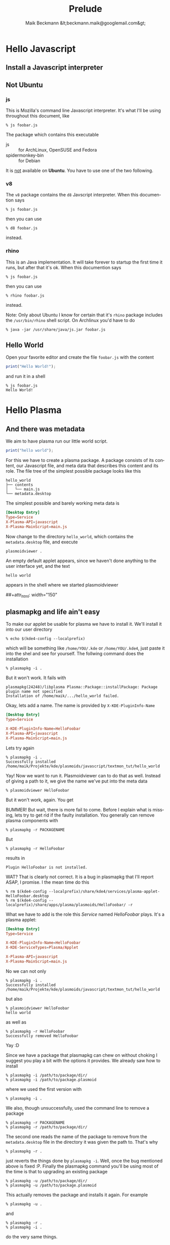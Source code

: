 #+Title: Prelude
#+Author: Maik Beckmann &lt;beckmann.maik@googlemail.com&gt;
#+Language: en
#+Style: <link rel="stylesheet" type="text/css" href="org-mode.css"/>

* Hello Javascript
** Install a Javascript interpreter
** Not Ubuntu
*** js
This is Mozilla's command line Javascript interpreter.  It's what I'll be using
throughout this document, like
 : % js foobar.js

The package which contains this executable
  - js :: for ArchLinux, OpenSUSE and Fedora
  - spidermonkey-bin :: for Debian

It is _not_ available on *Ubuntu*.  You have to use one of the two following.

*** v8
The =v8= package contains the =d8= Javscript interpreter.  When this documention says
 : % js foobar.js
then you can use
 : % d8 foobar.js
instead.

*** rhino
This is an Java implementation.  It will take forever to startup the first time
it runs, but after that it's ok.  When this documention says
 : % js foobar.js
then you can use
 : % rhino foobar.js
instead.

Note: Only about Ubuntu I know for certain that it's =rhino= package includes
the =/usr/bin/rhino= shell script.  On Archlinux you'd have to do
 : % java -jar /usr/share/java/js.jar foobar.js

** Hello World
Open your favorite editor and create the file =foobar.js= with the content
#+begin_src js
  print("Hello World!");
#+end_src
and run it in a shell
 : % js foobar.js
 : Hello World!

* Hello Plasma
** And there was metadata
We aim to have plasma run our little world script.
#+begin_src js
  print("hello world");
#+end_src
For this we have to create a plasma package.  A package consists of its
content, our Javascript file, and meta data that describes this content and its
role.  The file tree of the simplest possible package looks like this
 : hello_world
 : ├── contents
 : │   └── main.js
 : └── metadata.desktop
The simplest possible and barely working meta data is
#+begin_src conf
  [Desktop Entry]
  Type=Service
  X-Plasma-API=javascript
  X-Plasma-MainScript=main.js
#+end_src
Now change to the directory =hello_world=, which contains the =metadata.desktop=
file, and execute
 : plasmoidviewer .
An empty default applet appears, since we haven't done anything to the user
interface yet, and the text
 : hello world
appears in the shell where we started plasmoidviewer
#+caption: Empty default applet
#+label: fig:empty_default
##+attr_html: width="150"
[[file:images/empty_default_applet.png]]

** plasmapkg and life ain't easy
To make our applet be usable for plasma we have to install it.  We'll install
it into our user directory
 : % echo $(kde4-config --localprefix)
which will be something like =/home/YOU/.kde= or =/home/YOU/.kde4=, just paste
it into the shel and see for yourself.  The follwing command does the
installation
 : % plasmapkg -i .
But it won't work.  It fails with
 : plasmapkg(24248)/libplasma Plasma::Package::installPackage: Package plugin name not specified
 : Installation of /home/maik/.../hello_world failed.
Okay, lets add a name.  The name is provided by =X-KDE-PluginInfo-Name=
#+begin_src conf
  [Desktop Entry]
  Type=Service

  X-KDE-PluginInfo-Name=HelloFoobar
  X-Plasma-API=javascript
  X-Plasma-MainScript=main.js
#+end_src
Lets try again
 : % plasmapkg -i .
 : Successfully installed /home/maik/Projekte/kde/plasmoids/javascript/textmon_tut/hello_world
Yay!  Now we want to run it.  Plasmoidviewer can to do that as well.  Instead
of giving a path to it, we give the name we've put into the meta data
 : % plasmoidviewer HelloFoobar
But it won't work, again.  You get
#+caption: Missing X-KDE-ServiceTypes
#+label: fig:missing_servicetypes
#+attr_html: width="250"
[[file:images/missing_servicetypes.png]]
#
BUMMER!  But wait, there is more fail to come.  Before I explain what is
missing, lets try to get rid if the faulty installation.  You generally can
remove plasma components with
 : % plasmapkg -r PACKAGENAME
But
 : % plasmapkg -r HelloFoobar
results in
 : Plugin HelloFoobar is not installed.
WAT?  That is clearly not correct.  It is a bug in plasmapkg that I'll report
ASAP, I promise.  I the mean time do this
 : % rm $(kde4-config --localprefix)/share/kde4/services/plasma-applet-HelloFoobar.desktop
 : % rm $(kde4-config --localprefix)/share/apps/plasma/plasmoids/HelloFoobar/ -r

What we have to add is the role this /Service/ named /HelloFoobar/ plays.  It's
a plasma applet:
#+begin_src conf
  [Desktop Entry]
  Type=Service

  X-KDE-PluginInfo-Name=HelloFoobar
  X-KDE-ServiceTypes=Plasma/Applet

  X-Plasma-API=javascript
  X-Plasma-MainScript=main.js
#+end_src
No we can not only
 : % plasmapkg -i .
 : Successfully installed /home/maik/Projekte/kde/plasmoids/javascript/textmon_tut/hello_world
but also
: % plasmoidviewer HelloFoobar
: hello world
as well as
 : % plasmapkg -r HelloFoobar
 : Successfully removed HelloFoobar
Yay :D

Since we have a package that plasmapkg can chew on without choking I suggest
you play a bit with the options it provides.  We already saw how to install
 : % plasmapkg -i /path/to/package/dir/
 : % plasmapkg -i /path/to/package.plasmoid
where we used the first version with
 : % plasmapkg -i .
We also, though unsuccessfully, used the command line to remove a package
 : % plasmapkg -r PACKAGENAME
 : % plasmapkg -r /path/to/package/dir/
The second one reads the name of the package to remove from the
=metadata.desktop= file in the directory it was given the path to.  That's why
 : % plasmapkg -r .
just reverts the things done by =plasmapkg -i=.  Well, once the bug mentioned
above is fixed :P.  Finally the plasmapkg command you'll be using most of the
time is that to upgrading an existing package
 : % plasmapkg -u /path/to/package/dir/
 : % plasmapkg -u /path/to/package.plasmoid
This actually removes the package and installs it again.  For example
 : % plasmapkg -u .
and
 : % plasmapkg -r .
 : % plasmapkg -i .
do the very same things.

** Give yourself a treat: Good error messages
Consider this code
#+begin_src js
  array = [1, 2, 3];
#+end_src
and break it
=foobar.js=
#+begin_src js
  array = [1, 2 3];
#+end_src
Put that into our main.js and see what plasma has to say
 : % plasmoidviwer .
We get this:
#+caption: Syntax Error: Parse Error.  This means: dunno!
#+label: fig:missing_servicetypes
#+attr_html: width="250"
[[file:images/syntax_error.png]]
#
Well ok, parsing a programming language is hard.  I'm sure they done as good as
anybody can ask for, right?  Lets see what the contenders have to say. Here
Mozilla's js
 : % js main.js
 : main.js:1: SyntaxError: missing ] after element list:
 : main.js:1: array = [1, 2 3];
 : main.js:1: ..............^
or Google's v8 (its command line debugger is called d8)
 :% d8 main.js
 : main.js:1: SyntaxError: Unexpected number
 : array = [1, 2 3];
 :               ^
 : SyntaxError: Unexpected number
or rhino, as well done by Mozilla
 : % rhino main.js
 : js: "main.js", line 1: missing ] after element list
 : js: array = [1, 2 3];
 : js: ...............^
Rhino is off by one dot, but still: wow!

A missing comma, brace and bracet is an frequent coding error.  QtScript will
give you the line number, that's it.  If you have no idea what the heck it's
problem is, do yourself a favor by pasting the code in question into file and
have one of the above Javascript interpreters a run at it.  They of cause won't
be able to run it, but they'll find the syntax error with a _sweet_ error
message.
